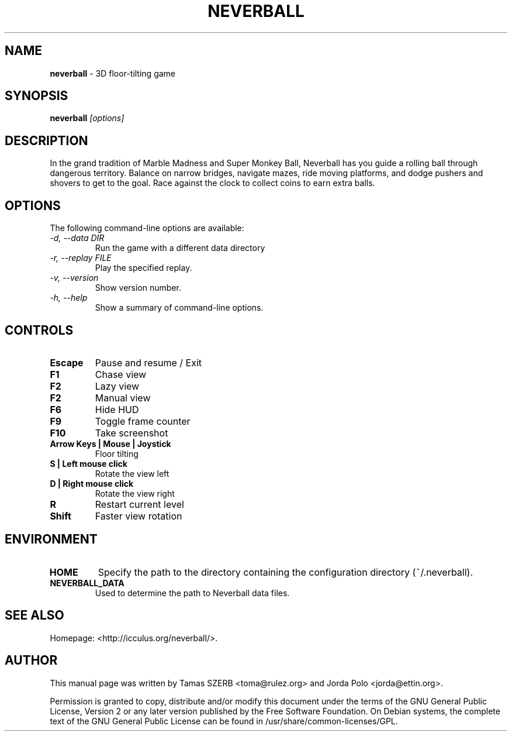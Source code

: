 .TH NEVERBALL 6 "September 2008" "Version 1.5.0"

.SH NAME
.B neverball
\- 3D floor-tilting game

.SH SYNOPSIS
\fBneverball\fR \fI[options]\fR
.br

.SH DESCRIPTION
In the grand tradition of Marble Madness and Super Monkey Ball, Neverball
has you guide a rolling ball through dangerous territory. Balance on narrow
bridges, navigate mazes, ride moving platforms, and dodge pushers and
shovers to get to the goal. Race against the clock to collect coins to earn
extra balls.

.SH OPTIONS
The following command-line options are available:
.TP
.I \-d, \-\-data DIR
Run the game with a different data directory
.TP
.I \-r, \-\-replay FILE
Play the specified replay.
.TP
.I \-v, \-\-version
Show version number.
.TP
.I \-h, \-\-help
Show a summary of command-line options.

.SH CONTROLS
.TP
.B Escape
Pause and resume / Exit
.TP
.B F1
Chase view
.TP
.B F2
Lazy view
.TP
.B F2
Manual view
.TP
.B F6
Hide HUD
.TP
.B F9
Toggle frame counter
.TP
.B F10
Take screenshot
.TP
.B Arrow Keys | Mouse | Joystick
Floor tilting
.TP
.B S | Left mouse click
Rotate the view left
.TP
.B D | Right mouse click
Rotate the view right
.TP
.B R
Restart current level
.TP
.B Shift
Faster view rotation

.SH ENVIRONMENT
.TP
.B HOME
Specify the path to the directory containing the configuration directory
(~/.neverball).
.TP
.B NEVERBALL_DATA
Used to determine the path to Neverball data files.

.SH SEE ALSO
.br
Homepage: <http://icculus.org/neverball/>.

.SH AUTHOR
.br
This manual page was written by Tamas SZERB <toma@rulez.org> and Jorda
Polo <jorda@ettin.org>.

.br
Permission is granted to copy, distribute and/or modify this document
under the terms of the GNU General Public License, Version 2 or any later
version published by the Free Software Foundation. On Debian systems,
the complete text of the GNU General Public License can be found in
/usr/share/common-licenses/GPL.
